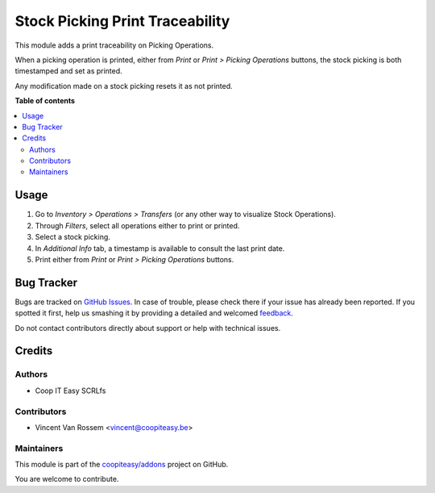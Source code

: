 ================================
Stock Picking Print Traceability
================================

.. !!!!!!!!!!!!!!!!!!!!!!!!!!!!!!!!!!!!!!!!!!!!!!!!!!!!
   !! This file is generated by oca-gen-addon-readme !!
   !! changes will be overwritten.                   !!
   !!!!!!!!!!!!!!!!!!!!!!!!!!!!!!!!!!!!!!!!!!!!!!!!!!!!

.. |badge1| image:: https://img.shields.io/badge/maturity-Beta-yellow.png
    :target: https://odoo-community.org/page/development-status
    :alt: Beta
.. |badge2| image:: https://img.shields.io/badge/licence-AGPL--3-blue.png
    :target: http://www.gnu.org/licenses/agpl-3.0-standalone.html
    :alt: License: AGPL-3
.. |badge3| image:: https://img.shields.io/badge/github-coopiteasy%2Faddons-lightgray.png?logo=github
    :target: https://github.com/coopiteasy/addons/tree/11.0/stock_picking_print_traceability
    :alt: coopiteasy/addons

|badge1| |badge2| |badge3| 

This module adds a print traceability on Picking Operations.

When a picking operation is printed, either from *Print* or *Print > Picking Operations* buttons,
the stock picking is both timestamped and set as printed.

Any modification made on a stock picking resets it as not printed.

**Table of contents**

.. contents::
   :local:

Usage
=====

#. Go to *Inventory > Operations > Transfers* (or any other way to visualize Stock Operations).
#. Through *Filters*, select all operations either to print or printed.
#. Select a stock picking.
#. In *Additional Info* tab, a timestamp is available to consult the last print date.
#. Print either from *Print* or *Print > Picking Operations* buttons.

Bug Tracker
===========

Bugs are tracked on `GitHub Issues <https://github.com/coopiteasy/addons/issues>`_.
In case of trouble, please check there if your issue has already been reported.
If you spotted it first, help us smashing it by providing a detailed and welcomed
`feedback <https://github.com/coopiteasy/addons/issues/new?body=module:%20stock_picking_print_traceability%0Aversion:%2011.0%0A%0A**Steps%20to%20reproduce**%0A-%20...%0A%0A**Current%20behavior**%0A%0A**Expected%20behavior**>`_.

Do not contact contributors directly about support or help with technical issues.

Credits
=======

Authors
~~~~~~~

* Coop IT Easy SCRLfs

Contributors
~~~~~~~~~~~~

* Vincent Van Rossem <vincent@coopiteasy.be>

Maintainers
~~~~~~~~~~~

This module is part of the `coopiteasy/addons <https://github.com/coopiteasy/addons/tree/11.0/stock_picking_print_traceability>`_ project on GitHub.

You are welcome to contribute.
